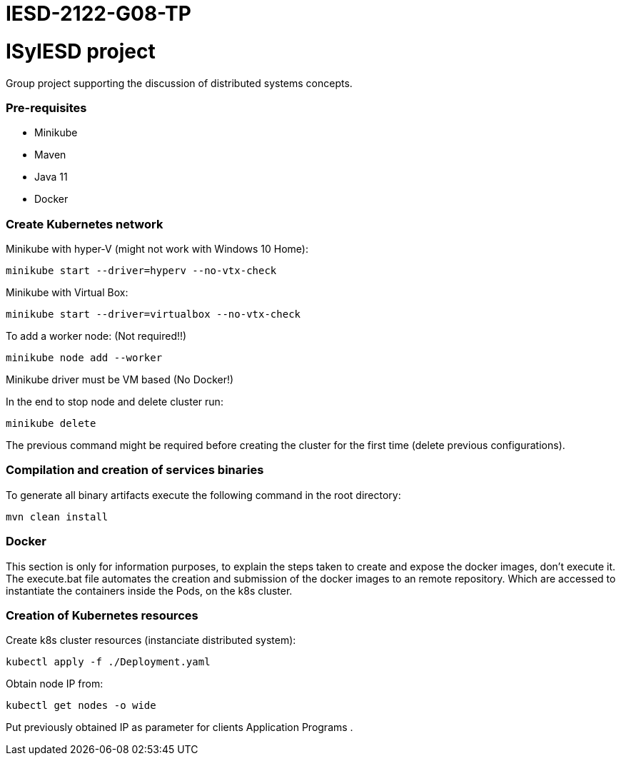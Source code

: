 # IESD-2122-G08-TP

= ISyIESD project

Group project supporting the discussion of distributed systems concepts.

=== Pre-requisites

* Minikube
* Maven
* Java 11
* Docker

=== Create Kubernetes network
Minikube with hyper-V (might not work with Windows 10 Home):

	minikube start --driver=hyperv --no-vtx-check

Minikube with Virtual Box:

	minikube start --driver=virtualbox --no-vtx-check

To add a worker node: (Not required!!)

    minikube node add --worker

Minikube driver must be VM based (No Docker!)

In the end to stop node and delete cluster run:

    minikube delete

The previous command might be required before creating the cluster for the first time (delete previous configurations).

=== Compilation and creation of services binaries

To generate all binary artifacts execute the following command in the root directory:

    mvn clean install

=== Docker

This section is only for information purposes, to explain
the steps taken to create and expose the docker images,
don't execute it.
The execute.bat file automates the creation and submission
of the docker images to an remote repository.
Which are accessed to instantiate the containers
inside the Pods, on the k8s cluster.


=== Creation of Kubernetes resources

Create k8s cluster resources (instanciate distributed system):

    kubectl apply -f ./Deployment.yaml

Obtain node IP from:

	kubectl get nodes -o wide

Put previously obtained IP as parameter for clients Application Programs .
